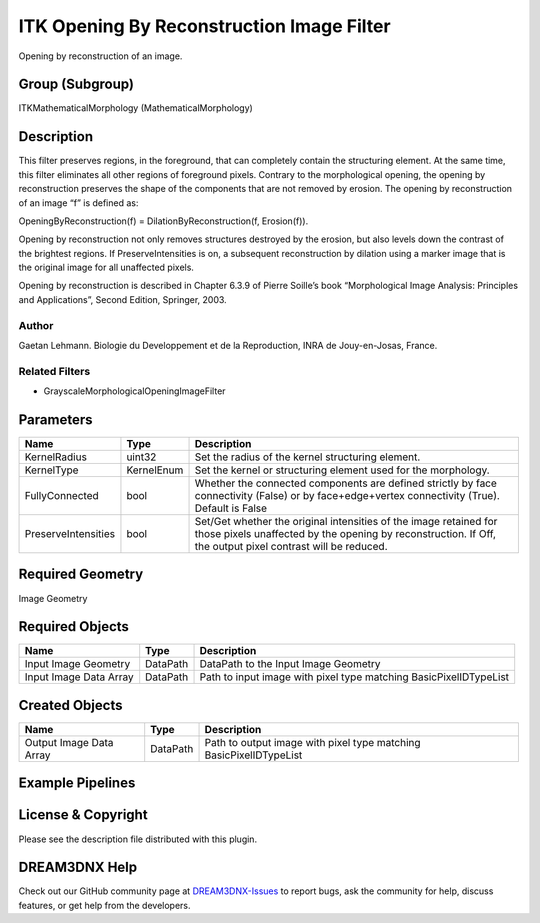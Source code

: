 ==========================================
ITK Opening By Reconstruction Image Filter
==========================================


Opening by reconstruction of an image.

Group (Subgroup)
================

ITKMathematicalMorphology (MathematicalMorphology)

Description
===========

This filter preserves regions, in the foreground, that can completely contain the structuring element. At the same time,
this filter eliminates all other regions of foreground pixels. Contrary to the morphological opening, the opening by
reconstruction preserves the shape of the components that are not removed by erosion. The opening by reconstruction of
an image “f” is defined as:

OpeningByReconstruction(f) = DilationByReconstruction(f, Erosion(f)).

Opening by reconstruction not only removes structures destroyed by the erosion, but also levels down the contrast of the
brightest regions. If PreserveIntensities is on, a subsequent reconstruction by dilation using a marker image that is
the original image for all unaffected pixels.

Opening by reconstruction is described in Chapter 6.3.9 of Pierre Soille’s book “Morphological Image Analysis:
Principles and Applications”, Second Edition, Springer, 2003.

Author
------

Gaetan Lehmann. Biologie du Developpement et de la Reproduction, INRA de Jouy-en-Josas, France.

Related Filters
---------------

-  GrayscaleMorphologicalOpeningImageFilter

Parameters
==========

+---------------------------+---------------------------+-------------------------------------------------------------+
| Name                      | Type                      | Description                                                 |
+===========================+===========================+=============================================================+
| KernelRadius              | uint32                    | Set the radius of the kernel structuring element.           |
+---------------------------+---------------------------+-------------------------------------------------------------+
| KernelType                | KernelEnum                | Set the kernel or structuring element used for the          |
|                           |                           | morphology.                                                 |
+---------------------------+---------------------------+-------------------------------------------------------------+
| FullyConnected            | bool                      | Whether the connected components are defined strictly by    |
|                           |                           | face connectivity (False) or by face+edge+vertex            |
|                           |                           | connectivity (True). Default is False                       |
+---------------------------+---------------------------+-------------------------------------------------------------+
| PreserveIntensities       | bool                      | Set/Get whether the original intensities of the image       |
|                           |                           | retained for those pixels unaffected by the opening by      |
|                           |                           | reconstruction. If Off, the output pixel contrast will be   |
|                           |                           | reduced.                                                    |
+---------------------------+---------------------------+-------------------------------------------------------------+

Required Geometry
=================

Image Geometry

Required Objects
================

====================== ======== =================================================================
Name                   Type     Description
====================== ======== =================================================================
Input Image Geometry   DataPath DataPath to the Input Image Geometry
Input Image Data Array DataPath Path to input image with pixel type matching BasicPixelIDTypeList
====================== ======== =================================================================

Created Objects
===============

======================= ======== ==================================================================
Name                    Type     Description
======================= ======== ==================================================================
Output Image Data Array DataPath Path to output image with pixel type matching BasicPixelIDTypeList
======================= ======== ==================================================================

Example Pipelines
=================

License & Copyright
===================

Please see the description file distributed with this plugin.

DREAM3DNX Help
==============

Check out our GitHub community page at `DREAM3DNX-Issues <https://github.com/BlueQuartzSoftware/DREAM3DNX-Issues>`__ to
report bugs, ask the community for help, discuss features, or get help from the developers.
